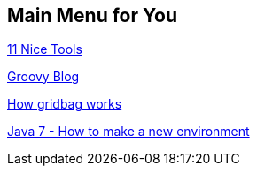 == Main Menu for You

http://net.tutsplus.com/articles/general/9-ways-to-instantly-code-faster/[11 Nice Tools]

http://naleid.com/blog/category/groovy/page/2/[Groovy Blog]

http://mindprod.com/jgloss/gridbaglayout.html[How gridbag works]

http://java.sun.com/javase/7/docs/api/java/lang/ProcessBuilder.html[Java 7 - How to make a new environment]

